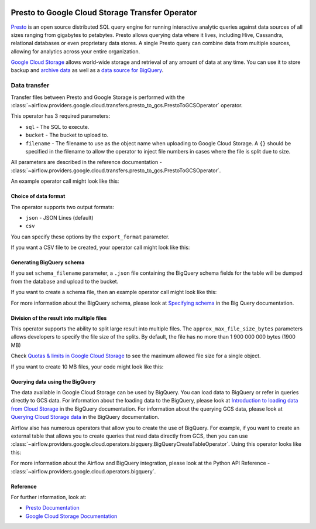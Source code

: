  .. Licensed to the Apache Software Foundation (ASF) under one
    or more contributor license agreements.  See the NOTICE file
    distributed with this work for additional information
    regarding copyright ownership.  The ASF licenses this file
    to you under the Apache License, Version 2.0 (the
    "License"); you may not use this file except in compliance
    with the License.  You may obtain a copy of the License at

 ..   http://www.apache.org/licenses/LICENSE-2.0

 .. Unless required by applicable law or agreed to in writing,
    software distributed under the License is distributed on an
    "AS IS" BASIS, WITHOUT WARRANTIES OR CONDITIONS OF ANY
    KIND, either express or implied.  See the License for the
    specific language governing permissions and limitations
    under the License.


Presto to Google Cloud Storage Transfer Operator
================================================

`Presto <https://prestodb.io/>`__ is an open source distributed SQL query engine for running interactive
analytic queries against data sources of all sizes ranging from gigabytes to petabytes. Presto allows
querying data where it lives, including Hive, Cassandra, relational databases or even proprietary data stores.
A single Presto query can combine data from multiple sources, allowing for analytics across your entire
organization.

`Google Cloud Storage <https://cloud.google.com/storage/>`__ allows world-wide storage and retrieval of
any amount of data at any time. You can use it to store backup and
`archive data <https://cloud.google.com/storage/archival>`__ as well
as a `data source for BigQuery <https://cloud.google.com/bigquery/external-data-cloud-storage>`__.


Data transfer
-------------

Transfer files between Presto and Google Storage is performed with the
:class:`~airflow.providers.google.cloud.transfers.presto_to_gcs.PrestoToGCSOperator` operator.

This operator has 3 required parameters:

* ``sql`` - The SQL to execute.
* ``bucket`` - The bucket to upload to.
* ``filename`` - The filename to use as the object name when uploading to Google Cloud Storage.
  A ``{}`` should be specified in the filename to allow the operator to inject file
  numbers in cases where the file is split due to size.

All parameters are described in the reference documentation - :class:`~airflow.providers.google.cloud.transfers.presto_to_gcs.PrestoToGCSOperator`.

An example operator call might look like this:

.. exampleinclude:: /../../google/tests/system/google/cloud/gcs/example_presto_to_gcs.py
    :language: python
    :dedent: 4
    :start-after: [START howto_operator_presto_to_gcs_basic]
    :end-before: [END howto_operator_presto_to_gcs_basic]

Choice of data format
^^^^^^^^^^^^^^^^^^^^^

The operator supports two output formats:

* ``json`` - JSON Lines (default)
* ``csv``

You can specify these options by the ``export_format`` parameter.

If you want a CSV file to be created, your operator call might look like this:

.. exampleinclude:: /../../google/tests/system/google/cloud/gcs/example_presto_to_gcs.py
    :language: python
    :dedent: 4
    :start-after: [START howto_operator_presto_to_gcs_csv]
    :end-before: [END howto_operator_presto_to_gcs_csv]

Generating BigQuery schema
^^^^^^^^^^^^^^^^^^^^^^^^^^

If you set ``schema_filename`` parameter, a ``.json`` file containing the BigQuery schema fields for the table
will be dumped from the database and upload to the bucket.

If you want to create a schema file, then an example operator call might look like this:

.. exampleinclude:: /../../google/tests/system/google/cloud/gcs/example_presto_to_gcs.py
    :language: python
    :dedent: 4
    :start-after: [START howto_operator_presto_to_gcs_multiple_types]
    :end-before: [END howto_operator_presto_to_gcs_multiple_types]

For more information about the BigQuery schema, please look at
`Specifying schema <https://cloud.google.com/bigquery/docs/schemas>`__ in the Big Query documentation.

Division of the result into multiple files
^^^^^^^^^^^^^^^^^^^^^^^^^^^^^^^^^^^^^^^^^^

This operator supports the ability to split large result into multiple files. The ``approx_max_file_size_bytes``
parameters allows developers to specify the file size of the splits. By default, the file has no more
than 1 900 000 000 bytes (1900 MB)

Check `Quotas & limits in Google Cloud Storage <https://cloud.google.com/storage/quotas>`__ to see the
maximum allowed file size for a single object.

If you want to create 10 MB files, your code might look like this:

.. exampleinclude:: /../../google/tests/system/google/cloud/gcs/example_presto_to_gcs.py
    :language: python
    :dedent: 4
    :start-after: [START howto_operator_presto_to_gcs_many_chunks]
    :end-before: [END howto_operator_presto_to_gcs_many_chunks]

Querying data using the BigQuery
^^^^^^^^^^^^^^^^^^^^^^^^^^^^^^^^

The data available in Google Cloud Storage can be used by BigQuery. You can load data to BigQuery or
refer in queries directly to GCS data. For information about the loading data to the BigQuery, please look at
`Introduction to loading data from Cloud Storage <https://cloud.google.com/bigquery/docs/loading-data-cloud-storage>`__
in the BigQuery documentation. For information about the querying GCS data, please look at
`Querying Cloud Storage data <https://cloud.google.com/bigquery/docs/loading-data-cloud-storage>`__ in
the BigQuery documentation.

Airflow also has numerous operators that allow you to create the use of BigQuery.
For example, if you want to create an external table that allows you to create queries that
read data directly from GCS, then you can use :class:`~airflow.providers.google.cloud.operators.bigquery.BigQueryCreateTableOperator`.
Using this operator looks like this:

.. exampleinclude:: /../../google/tests/system/google/cloud/gcs/example_presto_to_gcs.py
    :language: python
    :dedent: 4
    :start-after: [START howto_operator_create_external_table_multiple_types]
    :end-before: [END howto_operator_create_external_table_multiple_types]

For more information about the Airflow and BigQuery integration, please look at
the Python API Reference - :class:`~airflow.providers.google.cloud.operators.bigquery`.

Reference
^^^^^^^^^

For further information, look at:

* `Presto Documentation <https://prestodb.io//docs/current/>`__

* `Google Cloud Storage Documentation <https://cloud.google.com/storage/docs/>`__
